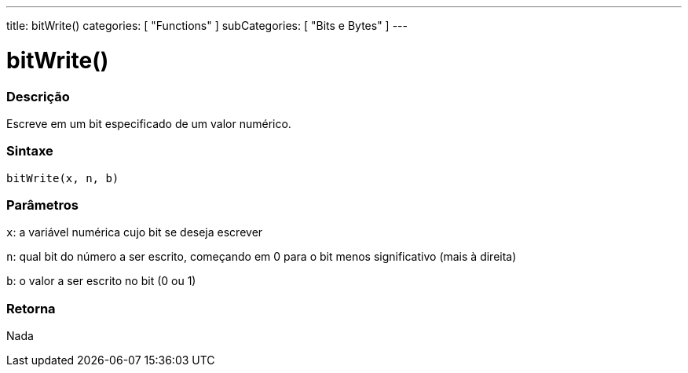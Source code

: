 ---
title: bitWrite()
categories: [ "Functions" ]
subCategories: [ "Bits e Bytes" ]
---





= bitWrite()


// OVERVIEW SECTION STARTS
[#overview]
--

[float]
=== Descrição
Escreve em um bit especificado de um valor numérico.
[%hardbreaks]


[float]
=== Sintaxe
`bitWrite(x, n, b)`


[float]
=== Parâmetros
`x`: a variável numérica cujo bit se deseja escrever 

`n`: qual bit do número a ser escrito, começando em 0 para o bit menos significativo (mais à direita)

`b`: o valor a ser escrito no bit (0 ou 1)

[float]
=== Retorna
Nada

--
// OVERVIEW SECTION ENDS
